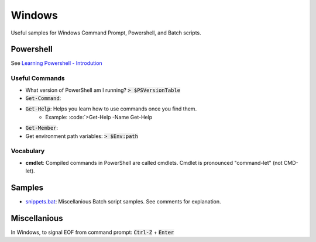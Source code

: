 ================================================================================
Windows
================================================================================

Useful samples for Windows Command Prompt, Powershell, and Batch scripts.


Powershell
--------------------------------------------------------------------------------

See `Learning Powershell - Introdution <https://learn.microsoft.com/en-us/powershell/scripting/learn/ps101/00-introduction?view=powershell-7.3>`_

Useful Commands
^^^^^^^^^^^^^^^

* What version of PowerShell am I running? :code:`> $PSVersionTable`
* :code:`Get-Command`: 
* :code:`Get-Help`: Helps you learn how to use commands once you find them.
    * Example: :code:`>Get-Help -Name Get-Help
* :code:`Get-Member`: 
* Get environment path variables: :code:`> $Env:path`

Vocabulary
^^^^^^^^^^

* **cmdlet**: Compiled commands in PowerShell are called cmdlets. Cmdlet is pronounced "command-let" (not CMD-let).


Samples
--------------------------------------------------------------------------------

* `snippets.bat`_: Miscellanious Batch script samples.  See comments for explanation.

.. _snippets.bat: ./snippets.bat


Miscellanious
--------------------------------------------------------------------------------

In Windows, to signal EOF from command prompt: :code:`Ctrl-Z` + :code:`Enter`
